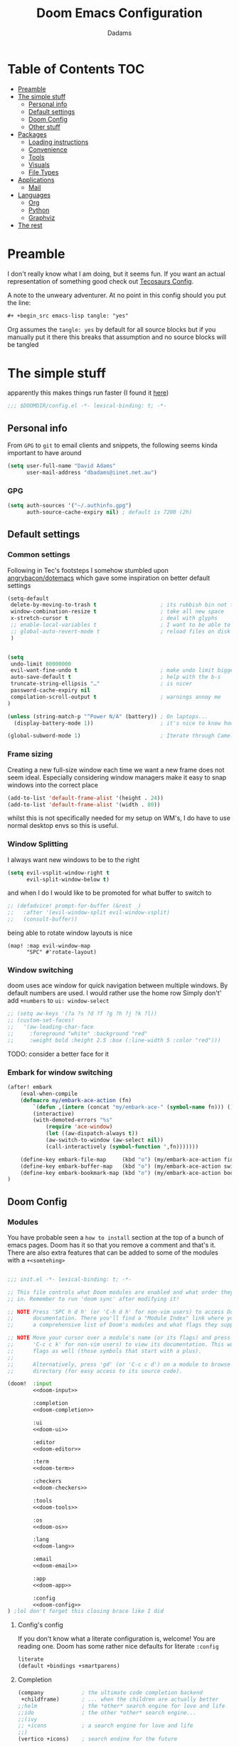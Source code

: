 #+title: Doom Emacs Configuration
#+author: Dadams

* Table of Contents :TOC:
- [[#preamble][Preamble]]
- [[#the-simple-stuff][The simple stuff]]
  - [[#personal-info][Personal info]]
  - [[#default-settings][Default settings]]
  -  [[#doom-config][Doom Config]]
  - [[#other-stuff][Other stuff]]
- [[#packages][Packages]]
  - [[#loading-instructions][Loading instructions]]
  - [[#convenience][Convenience]]
  - [[#tools][Tools]]
  - [[#visuals][Visuals]]
  - [[#file-types][File Types]]
- [[#applications][Applications]]
  - [[#mail][Mail]]
- [[#languages][Languages]]
  - [[#org][Org]]
  - [[#python][Python]]
  - [[#graphviz][Graphviz]]
-   [[#the-rest][The rest]]

* Preamble

I don't really know what I am doing, but it seems fun. If you want an actual representation of something good check out [[https://tecosaur.github.io/emacs-config/config.html][Tecosaurs Config]].

A note to the unweary adventurer. At no point in this config should you put the line:
#+begin_src org :tangle no
#+ +begin_src emacs-lisp tangle: "yes"
#+end_src
Org assumes the =tangle: yes= by default for all source blocks but if you manually put it there this breaks that assumption
and no source blocks will be tangled


* The simple stuff

apparently this makes things run faster (I found it [[https://nullprogram.com/blog/2016/12/22/][here]])
#+begin_src emacs-lisp
;;; $DOOMDIR/config.el -*- lexical-binding: t; -*-
#+end_src


#+begin_src shell :exports none :comments no :tangle-mode (identity #o755)
#!/usr/bin/env bash
#+end_src

** Personal info

From ~GPG~ to ~git~ to email clients and snippets, the following seems kinda important to have around
#+begin_src emacs-lisp
(setq user-full-name "David Adams"
      user-mail-address "dbadams@iinet.net.au")
#+end_src

*** GPG
#+begin_src emacs-lisp
(setq auth-sources '("~/.authinfo.gpg")
      auth-source-cache-expiry nil) ; default is 7200 (2h)
#+end_src

** Default settings

*** Common settings
Following in Tec's footsteps I somehow stumbled upon [[https://github.com/angrybacon/dotemacs/blob/master/dotemacs.org#use-better-defaults][angrybacon/dotemacs]] which gave some inspiration on better default settings

#+begin_src emacs-lisp
(setq-default
 delete-by-moving-to-trash t                    ; its rubbish bin not trash
 window-combination-resize t                    ; take all new space
 x-stretch-cursor t                             ; deal with glyphs
 ;; enable-local-variables t                    ; I want to be able to use dir-locals
 ;; global-auto-revert-mode t                   ; reload files on disk
 )


(setq
 undo-limit 80000000
 evil-want-fine-undo t                          ; make undo limit bigger
 auto-save-default t                            ; help with the b-s
 truncate-string-ellipsis "…"                   ; is nicer
 password-cache-expiry nil
 compilation-scroll-output t                    ; warnings annoy me
)

(unless (string-match-p "^Power N/A" (battery)) ; On laptops...
  (display-battery-mode 1))                     ; it's nice to know how much power you have

(global-subword-mode 1)                         ; Iterate through CamelCase words
#+end_src

***  Frame sizing

Creating a new full-size window each time we want a new frame does not seem ideal. Especially considering window managers
make it easy to snap windows into the correct place

#+begin_src emacs-lisp
(add-to-list 'default-frame-alist '(height . 24))
(add-to-list 'default-frame-alist '(width . 80))
#+end_src

whilst this is not specifically needed for my setup on WM's, I do have to use normal desktop envs so this is useful.


***  Window Splitting

I always want new windows to be to the right

#+begin_src emacs-lisp
(setq evil-vsplit-window-right t
      evil-split-window-below t)
#+end_src
and when I do I would like to be promoted for what buffer to switch to


#+begin_src emacs-lisp
;; (defadvice! prompt-for-buffer (&rest _)
;;   :after '(evil-window-split evil-window-vsplit)
;;   (consult-buffer))
#+end_src

being able to rotate window layouts is nice
#+begin_src elisp
(map! :map evil-window-map
      "SPC" #'rotate-layout)
#+end_src


*** Window switching
doom uses ace window for quick navigation between multiple windows.
By default numbers are used. I would rather use the home row
Simply don't' add src_elisp{+numbers} to src_elisp{ui: window-select}
#+begin_src emacs-lisp
;; (setq aw-keys '(?a ?s ?d ?f ?g ?h ?j ?k ?l))
;; (custom-set-faces!
;;   '(aw-leading-char-face
;;     :foreground "white" :background "red"
;;     :weight bold :height 2.5 :box (:line-width 5 :color "red")))
#+end_src
TODO: consider a better face for it
*** Embark for window switching
#+begin_src emacs-lisp
(after! embark
    (eval-when-compile
    (defmacro my/embark-ace-action (fn)
        `(defun ,(intern (concat "my/embark-ace-" (symbol-name fn))) ()
        (interactive)
        (with-demoted-errors "%s"
            (require 'ace-window)
            (let ((aw-dispatch-always t))
            (aw-switch-to-window (aw-select nil))
            (call-interactively (symbol-function ',fn)))))))

    (define-key embark-file-map     (kbd "o") (my/embark-ace-action find-file))
    (define-key embark-buffer-map   (kbd "o") (my/embark-ace-action switch-to-buffer))
    (define-key embark-bookmark-map (kbd "o") (my/embark-ace-action bookmark-jump))
)
#+end_src

**  Doom Config

*** Modules
:PROPERTIES:
:header-args:emacs-lisp: :tangle no
:END:
You have probable seen a ~how to install~ section at the top of a bunch of emacs pages. Doom has it so that you remove a comment
and that's it. There are also extra features that can be added to some of the modules with a =+<somtehing>=

#+begin_src emacs-lisp :tangle "init.el" :noweb no-export :comments no

;;; init.el -*- lexical-binding: t; -*-

;; This file controls what Doom modules are enabled and what order they load
;; in. Remember to run 'doom sync' after modifying it!

;; NOTE Press 'SPC h d h' (or 'C-h d h' for non-vim users) to access Doom's
;;      documentation. There you'll find a "Module Index" link where you'll find
;;      a comprehensive list of Doom's modules and what flags they support.

;; NOTE Move your cursor over a module's name (or its flags) and press 'K' (or
;;      'C-c c k' for non-vim users) to view its documentation. This works on
;;      flags as well (those symbols that start with a plus).
;;
;;      Alternatively, press 'gd' (or 'C-c c d') on a module to browse its
;;      directory (for easy access to its source code).

(doom!  :input
        <<doom-input>>

        :completion
        <<doom-completion>>

        :ui
        <<doom-ui>>

        :editor
        <<doom-editor>>

        :term
        <<doom-term>>

        :checkers
        <<doom-checkers>>

        :tools
        <<doom-tools>>

        :os
        <<doom-os>>

        :lang
        <<doom-lang>>

        :email
        <<doom-email>>

        :app
        <<doom-app>>

        :config
        <<doom-config>>
) ;lol don't forget this closing brace like I did
#+end_src

**** Config's config

If you don't know what a literate configuration is, welcome! You are reading one.
Doom has some rather nice defaults for literate src_elisp{:config}
#+name: doom-config
#+begin_src emacs-lisp
literate
(default +bindings +smartparens)
#+end_src

**** Completion

#+name: doom-completion
#+begin_src emacs-lisp
(company            ; the ultimate code completion backend
 +childframe)       ; ... when the children are actually better
;;helm              ; the *other* search engine for love and life
;;ido               ; the other *other* search engine...
;;(ivy
;; +icons           ; a search engine for love and life
;;)
(vertico +icons)    ; search endine for the future
#+end_src

**** General UI

Some are doom specific whilst others are nice quality of life improvements

#+name: doom-ui
#+begin_src emacs-lisp
;;deft                 ; notational velocity for Emacs
doom                   ; what makes DOOM look the way it does
doom-dashboard         ; a nifty splash screen for Emacs
doom-quit              ; DOOM quit-message prompts when you quit Emacs
(emoji +unicode)       ; 🙂
hl-todo                ; highlight TODO/FIXME/NOTE/DEPRECATED/HACK/
;;hydra                ; quick documentation for related commands
;;indent-guides        ; highlighted indent columns
(ligatures +extra)     ; ligatures and symbols to make your code pretty again
minimap                ; show a map of the code on the side
modeline               ; snazzy, Atom-inspired modeline, plus API
nav-flash              ; blink cursor line after big
;;neotree              ; a project drawer, like NERDTree for vim
ophints                ; highlight the region an operation acts on
(popup +defaults +all) ; tame sudden yet inevitable temporary windows
tabs                   ; a tab bar for Emacs and prettyer tabs
treemacs               ; a project drawer, like neotree but cooler
unicode                ; extended unicode support for various languages
vc-gutter              ; vcs diff in the fringe
vi-tilde-fringe        ; fringe tildes to mark beyond EOB
window-select          ; visually switch windows
workspaces             ; tab emulation, persistence & separate workspaces
zen                    ; distraction-free coding or writing
#+end_src

**** Editor things

#+name: doom-editor
#+begin_src emacs-lisp
(evil +everywhere)     ; come to the dark side, we have cookies
file-templates         ; auto-snippets for empty files
fold                   ; (nigh) universal code folding
(format +onsave)       ; automated
;;god                  ; run Emacs commands without modifier keys
;;lispy                ; vim for lisp, for people who don't like vim
multiple-cursors       ; editing in many places at once
;;objed                ; text object editing for the innocent
;;parinfer             ; turn lisp into python, sort of
;;rotate-text          ; cycle region at point between text candidates
snippets               ; my elves. They type so I don't have to
;;word-wrap            ; soft wrapping with language-aware indent

:emacs
(dired +icons)         ; making dired pretty [functional]
electric               ; smarter, keyword-based electric-indent
(ibuffer +icons)       ; interactive buffer management
undo                   ; persistent, smarter undo for your inevitable mistakes
vc                     ; version-control and Emacs, sitting in a tree
#+end_src

**** Terminals

whilst vterm is the best terminal emulator inside emacs currently, it is the most painful thing to compile (with
the exception of maybe pdftools). As such having alternatives can be useful

#+name: doom-term
#+begin_src emacs-lisp
eshell            ; the elisp shell that works everywhere
;;shell           ; simple shell REPL for Emacs
;;term            ; basic terminal emulator for Emacs
vterm             ; the best terminal emulation in Emacs
#+end_src

**** Checkers

not much to be said. spell-fu seems good but the interfaces are not as nice
grammar would be much better if it offered suggestions on how to improve things (well specifically writegood mode)
#+name: doom-checkers
#+begin_src emacs-lisp
syntax              ; tasing you for every semicolon you forget
(:if (executable-find "aspell") (spell +flyspell +aspell +everywhere)) ; tasing you for misspelling mispelling
grammar           ; tasing grammar mistake every you make
#+end_src


**** Other stuff

despite the name herein lies some of the things that make emacs worth using.

#+name: doom-tools
#+begin_src emacs-lisp
ansible
;;biblio        ; Writes a PhD for you (citation needed)
(debugger +lsp) ; FIXME stepping through code, to help you add bugs
;;direnv        ; be direct about your environment
;;docker        ; port everything to containers
editorconfig    ; let someone else argue about tabs vs spaces
;;ein           ; tame Jupyter notebooks with emacs
(eval +overlay) ; run code, run (also, repls)
;;gist          ; interacting with github gists
lookup          ; navigate your code and its documentation
lsp             ; M-x vscode
;;macos         ; MacOS-specific commands
(magit +forge)  ; a git porcelain for Emacs
make            ; run make tasks from Emacs
;;pass          ; password manager for nerds
pdf             ; pdf enhancements
;;prodigy       ; FIXME managing external services & code builders
rgb             ; creating color strings
;;taskrunner    ; taskrunner for all your projects
;;terraform     ; infrastructure as code
;;tmux          ; an API for interacting with tmux
tree-sitter     ; syntax and parsing, sitting in a tree...
upload          ; map local to remote projects via ssh/ftp
#+end_src
#+name: doom-os
#+begin_src emacs-lisp
(:if IS-MAC macos)  ; improve compatibility with macOS
tty                 ; improve the terminal Emacs experience
#+end_src


**** Languages

#+name: doom-lang
#+begin_src emacs-lisp
;;agda              ; types of types of types of types...
;;beancount         ; mind the GAAP
(cc +lsp)           ; C > C++ == 1
;;clojure           ; java with a lisp
;;common-lisp       ; if you've seen one lisp, you've seen them all
;;coq               ; proofs-as-programs
;;crystal           ; ruby at the speed of c
;;csharp            ; unity, .NET, and mono shenanigans
;;data              ; config/data formats
;;(dart +flutter)   ; paint ui and not much else
;;dhall
;;elixir            ; erlang done right
;;elm               ; care for a cup of TEA?
emacs-lisp          ; drown in parentheses
;;erlang            ; an elegant language for a more civilized age
;;ess               ; emacs speaks statistics
;;factor
;;faust             ; dsp, but you get to keep your soul
(fortran +lsp)      ; in FORTRAN, GOD is REAL (unless declared INTEGER)
;;fsharp            ; ML stands for Microsoft's Language
;;fstar             ; (dependent) types and (monadic) effects and Z3
;;gdscript          ; the language you waited for
;;(go +lsp)         ; the hipster dialect
;;(graphql +lsp)    ; Give queries a REST
;;(haskell +lsp)    ; a language that's lazier than I am
;;hy                ; readability of scheme w/ speed of python
;;idris             ; a language you can depend on
(json
 +lsp
 +tree-sitter)      ; At least it ain't XML
(java
 +lsp
 +tree-sitter)      ; the poster child for carpal tunnel syndrome
(javascript +lsp)   ; all(hope(abandon(ye(who(enter(here))))))
(julia +lsp)        ; a better, faster MATLAB
;;kotlin            ; a better, slicker Java(Script)
latex               ; writing papers in Emacs has never been so fun
;;lean              ; for folks with too much to prove
;;ledger            ; be audit you can be
;;lua               ; one-based indices? one-based indices
(markdown +grip)    ; writing docs for people to ignore
;;nim               ; python + lisp at the speed of c
;;nix               ; I hereby declare "nix geht mehr!"
;;ocaml             ; an objective camel
(org
 +pretty
 +pandoc
 +present
 +roam2
 +gnuplot
 +dragndrop
 +jupyter)          ; organize your plain life in plain text
;;php               ; perl's insecure younger brother
;;plantuml          ; diagrams for confusing people more
;;purescript        ; javascript, but functional
(python
 +lsp
 +pyright
 +conda
 +cython)           ; beautiful is better than ugly
;;qt                ; the 'cutest' gui framework ever
;;racket            ; a DSL for DSLs
;;raku              ; the artist formerly known as perl6
;;rest              ; Emacs as a REST client
;;rst               ; ReST in peace
;;(ruby +rails)     ; 1.step {|i| p "Ruby is #{i.even? ? 'love' : 'life'}"}
;;rust              ; Fe2O3.unwrap().unwrap().unwrap().unwrap()
;;scala             ; java, but good
;;(scheme +guile)   ; a fully conniving family of lisps
(sh +lsp)           ; she sells {ba,z,fi}sh shells on the C xor
;;sml
;;solidity          ; do you need a blockchain? No.
;;swift             ; who asked for emoji variables?
;;terra             ; Earth and Moon in alignment for performance.
web                 ; the tubes
(yaml +lsp)         ; JSON, but readable
;;zig               ; C, but simpler
#+end_src


**** Bring it all in

A constant work in progress. But trying to understand it does teach you a bunch.

#+name: doom-email
#+begin_src emacs-lisp
(:if (executable-find "mu") (mu4e +gmail))
;;notmuch
;;(wanderlust +gmail)
#+end_src

there are other things to consider as well
#+name: doom-app
#+begin_src emacs-lisp
;;calendar          ; A dated approach to timetabling
;;emms              ; Multimedia in Emacs is music to my ears
everywhere          ; *leave* Emacs!? You must be joking
irc                 ; how neckbeards socialize
;;(rss +org)        ; emacs as an RSS reader
;;twitter           ; twitter client https://twitter.com/vnought
#+end_src


**** Input

Whilst I could probably do japanese it would be a struggle so lets not
TODO: due to a bug in async tangle we don't include this
#+begin_src emacs-lisp :tangle no
;;bidi                       ; (tfel ot) thgir etirw uoy gnipleh
;;chinese
;;japanese
;;layout                     ; auie,ctsrnm is the superior home row
#+end_src

*** General Visual

**** Fonts

I am a big fan of 'Fira Code'. Font sizes do need some fiddling to get it all right.
#+begin_src emacs-lisp
(setq doom-font (font-spec :family "Fira Code Nerd Font" :size 16)
      doom-big-font (font-spec :family "Fira Code Nerd Font" :size 24)
      doom-variable-pitch-font (font-spec :family "Overpass" :size 24)
      doom-unicode-font (font-spec :family "JuliaMono")
      doom-serif-font (font-spec :family "IBM Plex Mono" :weight 'light)
      )

#+end_src

***** Missing Fonts

Warning about missing fonts is a bit of a problem especially if you are coming to a new system.
The following code (once again shamelessly ripped from Tec) makes it slightly more nice.
#+name: detect-missing-fonts
#+begin_src emacs-lisp :tangle no
(defvar required-fonts      '("Fira Code*" "Overpass" "JuliaMono" "IBM Plex Mono" "Merriweather" "Alegreya"))

(defvar available-fonts
  (delete-dups (or (font-family-list)
                   (split-string (shell-command-to-string "fc-list : family")
                                 "[,\n]"))))

(defvar missing-fonts
  (delq nil (mapcar
             (lambda (font)
               (unless (delq nil (mapcar (lambda (f)
                                           (string-match-p (format "^%s$" font) f))
                                         available-fonts))
                 font))
             required-fonts)))

(if missing-fonts
    (pp-to-string
     `(unless noninteractive
        (add-hook! 'doom-init-ui-hook
          (run-at-time nil nil
                       (lambda ()
                         (message "%s missing the following fonts: %s"
                                  (propertize "Warning!" 'face '(bold warning))
                                  (mapconcat (lambda (font)
                                               (propertize font 'face 'font-lock-variable-name-face))
                                             ',missing-fonts
                                             ", "))
                         (sleep-for 0.5))))))
  ";; No missing fonts detected")
#+end_src

#+begin_src emacs-lisp :noweb no-export
<<detect-missing-fonts()>>
#+end_src
***** Fixing icons

Some icons such as       (should see a windows icon, up down arrows a clock and a calendar not rain clouds a rain drop or stars) can appear to be incorrect depending on what font doom uses for unicode rendering.
This can make things difficult if you are working on something that renders them differently.
#+begin_src emacs-lisp
    (setq doom-unicode-font (font-spec :family "Fira Code Nerd Font"))
#+end_src

**** Theme and modeline

I like the softer look of Nord and use it in a number of other places. There are some disadvantages like weird comments
but overall its nice.

#+begin_src emacs-lisp
(setq doom-theme 'doom-nord)
#+end_src

I use linux on all my systems so I don't need to be told that =LF UTF-8= is my file encoding all the time
 #+begin_src emacs-lisp
(defun doom-modeline-conditional-buffer-encoding ()
"We expect the encoding to be LF UTF-8, so only show the modeline when this is not the case"
(setq-local doom-modeline-buffer-encoding
(unless (and (memq (plist-get (coding-system-plist buffer-file-coding-system) :category)
                    '(coding-category-undecided coding-category-utf-8))
            (not (memq (coding-system-eol-type buffer-file-coding-system) '(1 2))))
t)))

(add-hook 'after-change-major-mode-hook #'doom-modeline-conditional-buffer-encoding)
 #+end_src

there are also a few other nice things I like
 #+begin_src elisp
(setq doom-modeline-minor-modes nil)
(setq doom-modeline-enable-word-count t) ; super nice in visual mode
(setq doom-modeline-persp-name t) ; I want to know where I am
 #+end_src



** Other stuff
*** Allow babel execution in CLI actions
In this config I sometimes generate code to include in my config.
This works nicely, but for it to work with =doom sync= et. al. I need to make sure
that Org doesn't try to confirm that I want to allow evaluation (I do!).

Thankfully Doom supports =$DOOMDIR/cli.el= file which is sourced every time a CLI
command is run, so we can just enable evaluation by setting
~org-confirm-babel-evaluate~ to ~nil~ there.
While we're at it, we should silence ~org-babel-execute-src-block~ to
avoid polluting the output.

#+begin_src emacs-lisp :tangle cli.el :comments no
;;; cli.el -*- lexical-binding: t; -*-
(setq org-confirm-babel-evaluate nil)

(defun doom-shut-up-a (orig-fn &rest args)
  (quiet! (apply orig-fn args)))

(advice-add 'org-babel-execute-src-block :around #'doom-shut-up-a)
#+end_src

*** Line numbers

I literally cannot function without relative lines numbers
#+begin_src emacs-lisp
(setq display-line-numbers-type 'relative)
#+end_src

*** Buffer names

Why not take advantage of icons for the default buffer
#+begin_src emacs-lisp
(setq doom-fallback-buffer-name "► Doom"
+doom-dashboard-name "► Doom")

#+end_src

*** Splash screen

re-occurring pain point as this is the first thing that you see when you open emacs. Finding both the right image at the right size and colour is difficult.
At the moment it is simple but I have bigger plans

#+begin_src emacs-lisp
(defvar fancy-splash-image-template
  (expand-file-name "misc/splash-images/blackhole-lines.svg" doom-private-dir)
  "Default template svg used for the splash image, with substitutions from ")
(defvar fancy-splash-image-nil
  (expand-file-name "misc/splash-images/transparent-pixel.png" doom-private-dir)
  "An image to use at minimum size, usually a transparent pixel")

(setq fancy-splash-sizes
      `((:height 700 :min-height 70 :padding (0 . 2) :template ,(expand-file-name "misc/splash-images/blackhole-lines-0.svg" doom-private-dir))
        (:height 500 :min-height 50 :padding (1 . 2) :template ,(expand-file-name "misc/splash-images/blackhole-lines-0.svg" doom-private-dir))
        (:height 440 :min-height 42 :padding (1 . 4) :template ,(expand-file-name "misc/splash-images/blackhole-lines-0.svg" doom-private-dir))
        (:height 400 :min-height 38 :padding (1 . 4) :template ,(expand-file-name "misc/splash-images/blackhole-lines-1.svg" doom-private-dir))
        (:height 350 :min-height 36 :padding (1 . 3) :template ,(expand-file-name "misc/splash-images/blackhole-lines-2.svg" doom-private-dir))
        (:height 300 :min-height 34 :padding (1 . 3) :template ,(expand-file-name "misc/splash-images/blackhole-lines-3.svg" doom-private-dir))
        (:height 250 :min-height 32 :padding (1 . 2) :template ,(expand-file-name "misc/splash-images/blackhole-lines-4.svg" doom-private-dir))
        (:height 200 :min-height 30 :padding (1 . 2) :template ,(expand-file-name "misc/splash-images/blackhole-lines-5.svg" doom-private-dir))
        (:height 100 :min-height 24 :padding (1 . 2) :template ,(expand-file-name "misc/splash-images/emacs-e-template.svg" doom-private-dir))
        (:height 0   :min-height 0  :padding (0 . 0) :file ,fancy-splash-image-nil)))
        ;; "list of plists with the following properties
        ;; :height the height of the image
        ;; :min-height minimum `frame-height' for image
        ;; :padding `+doom-dashboard-banner-padding' to apply
        ;; :template non-default template file
        ;; :file file to use instead of template")

(defvar fancy-splash-template-colours
  '(("$colour1" . keywords) ("$colour2" . type) ("$colour3" . warning) ("$colour4" . base8))
  "list of colour-replacement alists of the form (\"$placeholder\" . 'theme-colour) which applied the template")

(unless (file-exists-p (expand-file-name "theme-splashes" doom-cache-dir))
  (make-directory (expand-file-name "theme-splashes" doom-cache-dir) t))

(defun fancy-splash-filename (theme-name height)
  (expand-file-name (concat (file-name-as-directory "theme-splashes")
                            theme-name
                            "-" (number-to-string height) ".svg")
                    doom-cache-dir))

(defun fancy-splash-clear-cache ()
  "Delete all cached fancy splash images"
  (interactive)
  (delete-directory (expand-file-name "theme-splashes" doom-cache-dir) t)
  (message "Cache cleared!"))

(defun fancy-splash-generate-image (template height)
  "Read TEMPLATE and create an image if HEIGHT with colour substitutions as
   described by `fancy-splash-template-colours' for the current theme"
  (with-temp-buffer
    (insert-file-contents template)
    (re-search-forward "$height" nil t)
    (replace-match (number-to-string height) nil nil)
    (dolist (substitution fancy-splash-template-colours)
      (goto-char (point-min))
      (while (re-search-forward (car substitution) nil t)
        (replace-match (doom-color (cdr substitution)) nil nil)))
    (write-region nil nil
                  (fancy-splash-filename (symbol-name doom-theme) height) nil nil)))

(defun fancy-splash-generate-images ()
  "Perform `fancy-splash-generate-image' in bulk"
  (dolist (size fancy-splash-sizes)
    (unless (plist-get size :file)
      (fancy-splash-generate-image (or (plist-get size :file)
                                       (plist-get size :template)
                                       fancy-splash-image-template)
                                   (plist-get size :height)))))

(defun ensure-theme-splash-images-exist (&optional height)
  (unless (file-exists-p (fancy-splash-filename
                          (symbol-name doom-theme)
                          (or height
                              (plist-get (car fancy-splash-sizes) :height))))
    (fancy-splash-generate-images)))

(defun get-appropriate-splash ()
  (let ((height (frame-height)))
    (cl-some (lambda (size) (when (>= height (plist-get size :min-height)) size))
             fancy-splash-sizes)))

(setq fancy-splash-last-size nil)
(setq fancy-splash-last-theme nil)
(defun set-appropriate-splash (&rest _)
  (let ((appropriate-image (get-appropriate-splash)))
    (unless (and (equal appropriate-image fancy-splash-last-size)
                 (equal doom-theme fancy-splash-last-theme)))
    (unless (plist-get appropriate-image :file)
      (ensure-theme-splash-images-exist (plist-get appropriate-image :height)))
    (setq fancy-splash-image
          (or (plist-get appropriate-image :file)
              (fancy-splash-filename (symbol-name doom-theme) (plist-get appropriate-image :height))))
    (setq +doom-dashboard-banner-padding (plist-get appropriate-image :padding))
    (setq fancy-splash-last-size appropriate-image)
    (setq fancy-splash-last-theme doom-theme)
    (+doom-dashboard-reload)))

(add-hook 'window-size-change-functions #'set-appropriate-splash)
(add-hook 'doom-load-theme-hook #'set-appropriate-splash)
#+end_src
*** Systemd daemon

for a lot of things it makes sense to run emacs as a daemon. Especially mail.
#+name: emacsclient service
#+begin_src systemd :tangle ~/.config/systemd/user/emacs.service :mkdirp yes
[Unit]
Description=Emacs text editor
Documentation=info:emacs man:emacs(1) https://gnu.org/software/emacs/

[Service]
Type=forking
ExecStart=sh -c 'emacs --daemon && emacsclient -c --eval "(delete-frame)"'
ExecStop=/usr/bin/emacsclient --no-wait --eval "(progn (setq kill-emacs-hook nil) (kill emacs))"
Environment=COLORTERM=truecolor
Restart=on-failure

[Install]
WantedBy=default.target
#+end_src

which is then enabled by
#+begin_src shell :tangle (if (string= "enabled\n" (shell-command-to-string "systemctl --user is-enabled emacs.service")) "no" "setup.sh")
systemctl --user enable emacs.service
#+end_src

So to enable =mu4e= when actually running the daemon. Unfortunate that =circle= also cannot be started at this time.
Also make sure to switch to the dashboard.

#+name: daemon initialisation
#+begin_src emacs-lisp (if not((executable-find "mu")) ":tangle no")
(defun greedily-do-daemon-setup ()
  (require 'org)
  (when (require 'mu4e nil t)
    (setq mu4e-confirm-quit t)
    (setq +mu4e-lock-greedy t)
    (setq +mu4e-lock-relaxed t)
    (when (+mu4e-lock-available t)
      (mu4e--start)))
  (when (require 'elfeed nil t)
    (run-at-time nil (* 8 60 60) #'elfeed-update)))

(when (daemonp)
  (add-hook 'emacs-startup-hook #'greedily-do-daemon-setup)
  (add-hook! 'server-after-make-frame-hook
    (unless (string-match-p "\\*draft\\|\\*stdin\\|emacs-everywhere" (buffer-name))
      (switch-to-buffer +doom-dashboard-name))))
#+end_src


*** Full screen

The majority of screens that I work on are 1080p so having emacs full screen by default is nice for them.
Should I switch to higher resolution displays this will likely become system dependent.
#+begin_src emacs-lisp
;; auto fullscreen
;; (if (eq initial-window-system 'x)                 ; if started by emacs command or desktop file
;;     (toggle-frame-maximized)
;;   (toggle-frame-fullscreen))
#+end_src
#TODO: make this work with wayland


*** Dashboard quick actions

There are only a few things I do on the dashboard. So why not make them quicker and save keystrokes

#+begin_src emacs-lisp
(defun +doom-dashboard-setup-modified-keymap ()
  (setq +doom-dashboard-mode-map (make-sparse-keymap))
  (map! :map +doom-dashboard-mode-map
        :desc "Find file" :ne "f" #'find-file
        :desc "Recent files" :ne "r" #'consult-recent-file
        :desc "Config dir" :ne "C" #'doom/open-private-config
        :desc "Open config.org" :ne "c" (cmd! (find-file (expand-file-name "config.org" doom-private-dir)))
        :desc "Open dotfile" :ne "." (cmd! (doom-project-find-file "~/.config/"))
        :desc "Notes (roam)" :ne "n" #'org-roam-node-find
        :desc "Switch buffer" :ne "b" #'+vertico/switch-workspace-buffer
        :desc "Switch buffers (all)" :ne "B" #'consult-buffer
        :desc "IBuffer" :ne "i" #'ibuffer
        :desc "Open Project" :ne "p" #'projectile-switch-project
        :desc "Open Mail" :ne "m" #'mu4e
        :desc "Set theme" :ne "t" #'consult-theme
        :desc "Quit" :ne "Q" #'save-buffers-kill-terminal
        :desc "Show keybindings" :ne "h" (cmd! (which-key-show-keymap '+doom-dashboard-mode-map))))

(add-transient-hook! #'+doom-dashboard-mode (+doom-dashboard-setup-modified-keymap))
(add-transient-hook! #'+doom-dashboard-mode :append (+doom-dashboard-setup-modified-keymap))
(add-hook! 'doom-init-ui-hook :append (+doom-dashboard-setup-modified-keymap))
#+end_src

leader for =d= is currently unbound so why not?
#+begin_src emacs-lisp
(map! :leader :desc "Dashboard" "d" #'+doom-dashboard/open)
#+end_src
*** Emacs Client Wrapper
I do make use of emacs as a terminal emulator from time to time.

By having this as a script instead of aliases we get a few advantages:
+ accepting stdin by putting in a temp file
+ guessing that =tty= is a good idea when ~$DISPLAY~ is unset
+ makes =emacsclient= instances non blocking

#+name: e
#+begin_src shell :tangle ~/.local/bin/e :mkdirp yes :tangle-mode (identity #o755) :comments no
#!/usr/bin/env bash
force_tty=false
force_wait=false
stdin_mode=""

args=()

while :; do
    case "$1" in
        -t | -nw | --tty)
            force_tty=true
            shift ;;
        -w | --wait)
            force_wait=true
            shift ;;
        -m | --mode)
            stdin_mode=" ($2-mode)"
            shift 2 ;;
        -h | --help)
            echo -e "\033[1mUsage: e [-t] [-m MODE] [OPTIONS] FILE [-]\033[0m

Emacs client convenience wrapper.

\033[1mOptions:\033[0m
\033[0;34m-h, --help\033[0m            Show this message
\033[0;34m-t, -nw, --tty\033[0m        Force terminal mode
\033[0;34m-w, --wait\033[0m            Don't supply \033[0;34m--no-wait\033[0m to graphical emacsclient
\033[0;34m-\033[0m                     Take \033[0;33mstdin\033[0m (when last argument)
\033[0;34m-m MODE, --mode MODE\033[0m  Mode to open \033[0;33mstdin\033[0m with

Run \033[0;32memacsclient --help\033[0m to see help for the emacsclient."
            exit 0 ;;
        --*=*)
            set -- "$@" "${1%%=*}" "${1#*=}"
            shift ;;
        ,*)
            if [ "$#" = 0 ]; then
                break; fi
            args+=("$1")
            shift ;;
    esac
done

if [ ! "${#args[*]}" = 0 ] && [ "${args[-1]}" = "-" ]; then
    unset 'args[-1]'
    TMP="$(mktemp /tmp/emacsstdin-XXX)"
    cat > "$TMP"
    args+=(--eval "(let ((b (generate-new-buffer \"*stdin*\"))) (switch-to-buffer b) (insert-file-contents \"$TMP\") (delete-file \"$TMP\")${stdin_mode})")
fi

if [ -z "$DISPLAY" ] || $force_tty; then
    # detect terminals with sneaky 24-bit support
    if { [ "$COLORTERM" = truecolor ] || [ "$COLORTERM" = 24bit ]; } \
        && [ "$(tput colors 2>/dev/null)" -lt 257 ]; then
        if echo "$TERM" | grep -q "^\w\+-[0-9]"; then
            termstub="${TERM%%-*}"; else
            termstub="${TERM#*-}"; fi
        if infocmp "$termstub-direct" >/dev/null 2>&1; then
            TERM="$termstub-direct"; else
            TERM="xterm-direct"; fi # should be fairly safe
    fi
    emacsclient --tty -create-frame --alternate-editor="$ALTERNATE_EDITOR" "${args[@]}"
else
    if ! $force_wait; then
        args+=(--no-wait); fi
    emacsclient -create-frame --alternate-editor="$ALTERNATE_EDITOR" "${args[@]}"
fi
#+end_src

Now, to set an alias to use =e= with magit, and then for maximum laziness we can
set aliases for the terminal-forced variants.
#+begin_src shell :tangle no
alias m='e --eval "(progn (magit-status) (delete-other-windows))"'
alias mt="m -t"
alias et="e -t"
#+end_src

*** Setup Script

Doom doesn't always install everything I need so there are a few things to bring in
#+name: run-setup
#+begin_src emacs-lisp :tangle no
;; (if (file-exists-p "setup.sh")
;;     (if (string-empty-p (string-trim (with-temp-buffer (insert-file-contents "setup.sh") (buffer-string)) "#!/usr/bin/env bash"))
;;         (message ";; Setup script is empty")
;;       (message ";; Detected content in the setup script")
;;       (pp-to-string
;;        `(unless noninteractive
;;           (defun +config-run-setup ()
;;             (when (yes-or-no-p (format "%s The setup script has content. Check and run the script?"
;;                                        (propertize "Warning!" 'face '(bold warning))))
;;               (find-file (expand-file-name "setup.sh" doom-private-dir))
;;               (when (yes-or-no-p "Would you like to run this script?")
;;                 (async-shell-command "./setup.sh"))))
;;           (add-hook! 'doom-init-ui-hook
;;             (run-at-time nil nil #'+config-run-setup)))))
;;   (message ";; setup.sh did not exist during tangle. Tangle again.")
;;   (pp-to-string
;;    `(unless noninteractive
;;       (add-hook! 'doom-init-ui-hook #'+literate-tangle-async-h))))
#+end_src

#+begin_src emacs-lisp :noweb no-export
;; <<run-setup()>>
#+end_src
* Packages
** Loading instructions
:PROPERTIES:
:header-args:emacs-lisp: :tangle no
:END:

Whilst doom provides most of what you will need if you are a package developer or need to get the absolute latest thing due to features or instability
there is a nice and simple way of doing so:  the ~package!~ macro in  =packages.el=.
~doom sync~ will need to be run afterwards.
This file shouldn't be byte compiled.
#+begin_src emacs-lisp :tangle "packages.el" :comments no
;; -*- no-byte-compile: t; -*-
#+end_src


*** From MEPLA/EPLA/emacsmirror

For ~a-thing~ do:
#+begin_src emacs-lisp
(package! a-thing)
#+end_src

*** From GIT

As a reminder for me, to install something from a git repo use ~:recipe~ and documentation
can be found [[https://github.com/raxod502/straight.el#the-recipe-format][here]]:
#+begin_src emacs-lisp
(package! some-package
  :recipe (:host github :repo "username/repo"))
#+end_src

If there isn't a ~PACKAGENAME.el~ or its in a weird place use ~:files~.
#+begin_src emacs-lisp
(package! another-package
  :recipe (:host github :repo "username/repo"
           :files ("some-file.el" "src/lisp/*.el")))
#+end_SRC

*** Disable defaults

You can get rid of the defaults:
#+begin_src emacs-lisp
(package! builtin-package :disable t)
#+end_src

You can overwrite the defaults
#+begin_src emacs-lisp
(package! builtin-package :recipe (:nonrecursive t))
(package! builtin-package-2 :recipe (:repo "myfork/package"))
#+end_src

It should be noted that Doom will fill in the rest of ~:recipe~ so you don't have to!

You can even override with a specific branch:
#+begin_src emacs-lisp
(package! builtin-package :recipe (:branch "develop"))
#+end_src


** Convenience

*** Avy

Apparently this is not enabled by default and I like going to multiple places
#+begin_src emacs-lisp
(setq avy-all-windows 'all-frames)
#+end_src

*** Evil-escape

Evil escape is disabled in ~vterm-mode~ by default. I dislike this so I will keep
all the defaults excepting it.
#+begin_src emacs-lisp
(setq evil-escape-excluded-major-modes '(neotree-mode treemacs-mode))
#+end_src

*** Ligatures


Ligature's are still an issue for me. Especially python. So I have done a bit of a blanket ignore
till I figure out what I want
#+begin_src emacs-lisp
(setq +ligatures-extras-in-modes '(elisp-mode org-mode))
(setq +ligatures-in-modes '(not special-mode comint-mode eshell-mode term-mode vterm-mode Info-mode python-mode))
#+end_src

*** Rotate (window management)

The =rotate= package just adds the ability to rotate window layouts, but that
sounds nice to me.

#+begin_src emacs-lisp :tangle packages.el
(package! rotate :pin "4e9ac3ff800880bd9b705794ef0f7c99d72900a6")
#+end_src

*** Which-key

I don't know why this is not enabled by default, but I like being able to navigate multiple pages.
Especially if I have looked it up with =SPC h b t=.
#+begin_src emacs-lisp
(setq which-key-use-C-h-commands 't)
#+end_src

*** vterm

I like to use tmux inside vterm and use vim bindings for navigating panes and windows.
This simply disables the global =C-h= for help.
#+begin_src emacs-lisp
(map! :after vterm
        :map vterm-mode-map
        "C-a" #'vterm-send-C-a
        "C-h" #'vterm-send-C-h)
#+end_src

** Tools


*** Very Large files

title is self explanatory. Why not chunk files?
#+begin_src emacs-lisp
;; (package! vlf :recipe (:host github :repo "m00natic/vlfi" :files ("*.el"))
;;   :pin "cc02f2533782d6b9b628cec7e2dcf25b2d05a27c" :disable t)
#+end_src
as it is something I use infrequently I don't want it to delay start up
#+begin_src emacs-lisp
;; (use-package! vlf-setup
;;   :defer-incrementally vlf-tune vlf-base vlf-write vlf-search vlf-occur vlf-follow vlf-ediff vlf)
#+end_src

*** Eros

#+begin_quote
 =:tools eval=
#+end_quote

Provides amazing inline evaluation of ~elisp~ using =gr= and =gR=.
Another gem from Tec's config is to make this look better
#+begin_src emacs-lisp
(setq eros-eval-result-prefix "⟹ ") ; default =>
#+end_src

*** Evil

#+begin_quote
=:editor evil=
#+end_quote

Doom's configuration of evil is reasonable and pragmatic.
However everyone has some personal preferences.
#+begin_src emacs-lisp
(after! evil
  (setq evil-ex-substitute-global t     ; I like my s/../.. to by global by default
        evil-kill-on-visual-paste nil)) ; Don't put overwritten text in the kill ring
#+end_src

*** Magit

automated commit templates seem nice to me
#+begin_src emacs-lisp
(defvar +magit-project-commit-templates-alist nil
  "Alist of toplevel dirs and template strings/functions.")
(after! magit
  (defun +magit-fill-in-commit-template ()
    "Insert template from `+magit-fill-in-commit-template' if applicable."
    (when-let ((template (and (save-excursion (goto-char (point-min)) (string-match-p "\\`\\s-*$" (thing-at-point 'line)))
                              (cdr (assoc (file-name-base (directory-file-name (magit-toplevel)))
                                          +magit-project-commit-templates-alist)))))
      (goto-char (point-min))
      (insert (if (stringp template) template (funcall template)))
      (goto-char (point-min))
      (end-of-line)))
  (add-hook 'git-commit-setup-hook #'+magit-fill-in-commit-template 90)
                )

(after! magit
(add-to-list '+magit-project-commit-templates-alist (cons "first" (lambda () (insert (magit-get-current-branch) ": "))))
  )
#+end_src

TODO: handle automated setup
I have yet to find something I want to change about magit. Maybe magit delta can be put to use.
#+begin_src emacs-lisp

(after! magit
  (magit-delta-mode +1))

; Fix dumb thing of magit not finding delta
(after! magit-delta
  (setq magit-delta-delta-executable "~/.cargo/bin/delta"))
#+end_src

*** Company

I both love and hate company. It make emacs better than any vim plugin system, but is also
the thing that is most likely going to slow down my typing experience.

#+begin_src emacs-lisp
(after! company
  (setq company-idle-delay 0.5
        company-minimum-prefix-length 3
        company-show-numbers t)
  (add-hook
   'evil-normal-state-entry-hook #'company-abort))
#+end_src

Also a good idea to improve memory:
#+begin_src emacs-lisp
(setq-default history-length 1000)
(setq-default prescient-history-length 1000)
#+end_src

**** LSP optimisation

the following can help to see if its the language server or company that is slow.
Its almost always garbage collection though.
#+begin_src emacs-lisp
(setq company-idle-delay 0.01)
#+end_src

**** Plain text defaults

Having ~Ispell~ Enabled is really useful.

#+begin_src emacs-lisp
(set-company-backend!
  '(text-mode
    markdown-mode
    gfm-mode)
  '(:seperate
    company-ispell
    company-files
    company-yasnippet))
#+end_src

**** ESS

Nothing to put here currently. Look into ~company-dabbrev-code~

*** Projectile

because it faster
#+begin_src emacs-lisp
(setq projectile-indexing-method 'native)
;; (after! projectile
;;   (dolist (project myprojects)
;;     (projectile-add-known-project project)))


;; (setq projectile-project-search-path '("~/Things/"))


#+end_src
*** Smerge
The default keybindings are not the best really, and could use some improvement.
Especially in keeping all changes.
#+begin_src emacs-lisp
(defun smerge-repeatedly ()
  "Perform smerge actions again and again"
  (interactive)
  (smerge-mode 1)
  (smerge-transient))
(after! transient
  (transient-define-prefix smerge-transient ()
    [["Move"
      ("n" "next" (lambda () (interactive) (ignore-errors (smerge-next)) (evil-scroll-line-to-center (line-number-at-pos)) (smerge-repeatedly)))
      ("p" "previous" (lambda () (interactive) (ignore-errors (smerge-prev))(evil-scroll-line-to-center (line-number-at-pos)) (smerge-repeatedly)))]
     ["Keep"
      ("b" "base" (lambda () (interactive) (ignore-errors (smerge-keep-base)) (smerge-repeatedly)))
      ("u" "upper" (lambda () (interactive) (ignore-errors (smerge-keep-upper)) (smerge-repeatedly)))
      ("l" "lower" (lambda () (interactive) (ignore-errors (smerge-keep-lower)) (smerge-repeatedly)))
      ("a" "all" (lambda () (interactive) (ignore-errors (smerge-keep-all)) (smerge-repeatedly)))
      ("RET" "current" (lambda () (interactive) (ignore-errors (smerge-keep-current)) (smerge-repeatedly)))]
     ["Diff"
      ("<" "upper/base" (lambda () (interactive) (ignore-errors (smerge-diff-base-upper)) (smerge-repeatedly)))
      ("=" "upper/lower" (lambda () (interactive) (ignore-errors (smerge-diff-upper-lower)) (smerge-repeatedly)))
      (">" "base/lower" (lambda () (interactive) (ignore-errors (smerge-diff-base-lower)) (smerge-repeatedly)))
      ("R" "refine" (lambda () (interactive) (ignore-errors (smerge-refine)) (smerge-repeatedly)))
      ("E" "ediff" (lambda () (interactive) (ignore-errors (smerge-ediff)) (smerge-repeatedly)))]
     ["Other"
      ("c" "combine" (lambda () (interactive) (ignore-errors (smerge-combine-with-next)) (smerge-repeatedly)))
      ("r" "resolve" (lambda () (interactive) (ignore-errors (smerge-resolve)) (smerge-repeatedly)))
      ("k" "kill current" (lambda () (interactive) (ignore-errors (smerge-kill-current)) (smerge-repeatedly)))
      ("q" "quit" (lambda () (interactive) (smerge-auto-leave)))]]))
#+end_src

Oh and I also want to bind this to a reasonable key.
#+begin_src emacs-lisp
(after! magit
  (map! :leader
        (:prefix-map ("g" . "git")
         "m" 'smerge-repeatedly)))
#+end_src

*** Flycheck

because the default bindings are kinda dumb so everything is now =SPC c x=
#+begin_src emacs-lisp
(after! flycheck
  (map! :leader
        (:prefix-map ("c" . "code")
         "x" flycheck-command-map)))
#+end_src

*** Ispell

SCOWL provides a nice place to get dictionaries from I would like one:

- size
    80 (huge)
- spellings
    British(-ise) and Australian
- spelling variants level
    0
- diacritics
    keep
- extra lists
    hacker, roman


**** Aspell

#+begin_src shell :tangle (if (file-expand-wildcards "/usr/lib64/aspell*/en-custom.multi") "no" "setup.sh")
cd /tmp
curl -o "aspell6-en-custom.tar.bz2" 'http://app.aspell.net/create?max_size=80&spelling=GBs&spelling=AU&max_variant=0&diacritic=keep&special=hacker&special=roman-numerals&encoding=utf-8&format=inline&download=aspell'
tar -xjf "aspell6-en-custom.tar.bz2"

cd aspell6-en-custom
./configure && make && sudo make install
#+end_src


**** Configuration

Actually set the correct spelling dictionary
#+begin_src emacs-lisp
(setq ispell-dictionary "en-custom")
#+end_src

Also having a personal dictionary that is separate from the original is useful

#+begin_src emacs-lisp
(setq ispell-personal-dictionary (expand-file-name ".ispell_personal" doom-private-dir))
#+end_src

*** YASnippet

nested snippets are good so:
#+begin_src emacs-lisp
(setq yas-triggers-in-field t)
#+end_src

*** Dirvish
A very nice extension to dired that seems significantly less buggy than =ranger.el=. However there are a few things we need to to keep things in check
#+begin_src emacs-lisp
;; (setq dirvish-mode-line-format ; it's ok to place string inside
;;    '(:left (sort file-time " " file-size symlink) :right (omit yank index)))
;; (set-popup-rule! "^ \\*Dirvish.*" :ignore t)

;;   (map! :map dirvish-mode-map
;;         :n "b" #'dirvish-goto-bookmark
;;         :n "z" #'dirvish-show-history
;;         :n "f" #'dirvish-file-info-menu
;;         :n "F" #'dirvish-toggle-fullscreen
;;         :n "l" #'dired-find-file
;;         :n "h" #'dired-up-directory
;;         :n "?" #'dirvish-dispatch
;;         :n "q" #'quit-window
;;         :localleader
;;         "h" #'dired-omit-mode)


;; (after! dirvish
;;   (push '(collapse subtree-state) dirvish-attributes)
;;   (setq dired-listing-switches
;;         "-l --almost-all --human-readable --time-style=long-iso --group-directories-first --no-group"))

#+end_src

** Visuals

*** Info Colors

Drew Adams =info+= package is really nice but having nice colours is even better.
#+begin_src emacs-lisp :tangle packages.el
(package! info-colors :pin "47ee73cc19b1049eef32c9f3e264ea7ef2aaf8a5")
#+end_src

simply hook into =info=

#+begin_src emacs-lisp
(use-package! info-colors
  :commands (info-colors-fontify-node))

(add-hook 'Info-selection-hook 'info-colors-fontify-node)
#+end_src

*** Theme magic

Themes are sometimes hard to match in terminals especially given settings. This is a way of helping this.

#+begin_src emacs-lisp :tangle packages.el
(package! theme-magic :pin "844c4311bd26ebafd4b6a1d72ddcc65d87f074e3")
#+end_src

# This operates using =pywal=, which is present in some repositories, but most
# reliably installed with =pip=.
# #+begin_src shell :eval no :tangle (if (executable-find "wal") "no" "setup.sh")
# sudo python3 -m pip install pywal
# #+end_src
Theme magic selects 8 reasonable colours to use from font faces and other data.
Unfortunately those 8 colours are used for both normal and light variants.
Fortunately =doom-themes= makes things more easy as we can use the colour utils
to generate sensible variations.

#+begin_src emacs-lisp
(use-package! theme-magic
  :commands theme-magic-from-emacs
  :config
  (defadvice! theme-magic--auto-extract-16-doom-colors ()
    :override #'theme-magic--auto-extract-16-colors
    (list
     (face-attribute 'default :background)
     (doom-color 'error)
     (doom-color 'success)
     (doom-color 'type)
     (doom-color 'keywords)
     (doom-color 'constants)
     (doom-color 'functions)
     (face-attribute 'default :foreground)
     (face-attribute 'shadow :foreground)
     (doom-blend 'base8 'error 0.1)
     (doom-blend 'base8 'success 0.1)
     (doom-blend 'base8 'type 0.1)
     (doom-blend 'base8 'keywords 0.1)
     (doom-blend 'base8 'constants 0.1)
     (doom-blend 'base8 'functions 0.1)
     (face-attribute 'default :foreground))))
#+end_src
*** Emojify

Sometimes the emoji is used over the actual character when we really want the actual character. Espeically in org mode and vterm.
#+begin_src emacs-lisp
(defvar emojify-disabled-emojis
  '(;; Org
    "◼" "☑" "☸" "⚙" "⏩" "⏪" "⬆" "⬇" "❓"
    ;; Terminal powerline
    "✔"
    ;; Box drawing
    "▶" "◀"
    ;; I just want to see this as text
    "©" "™")
  "Characters that should never be affected by `emojify-mode'.")


(defadvice! emojify-delete-from-data ()
  "Ensure `emojify-disabled-emojis' don't appear in `emojify-emojis'."
  :after #'emojify-set-emoji-data
  (dolist (emoji emojify-disabled-emojis)
    (remhash emoji emojify-emojis)))
#+end_src


*** Magit Delta
magit's diff highlighting is already so much better than most git programs. However
=delta= is another step up. Here be some rudimentary configuration
TODO: add system installation for delta

#+begin_src emacs-lisp :tangle packages.el
(package! magit-delta)
#+end_src
its currently not enabled as a module flag in doom so we need to do it ourself
#+begin_src emacs-lisp
(after! magit
  (magit-delta-mode +1))
(setq
    magit-delta-default-dark-theme "Nord"
    magit-delta-default-light-theme "OneHalfLight")
#+end_src


** File Types

*** Systemd
#+begin_src emacs-lisp :tangle packages.el
(package! systemd)
#+end_src

#+begin_src emacs-lisp
(use-package! systemd
  :defer t)
#+end_src

* Applications

** Mail
*** Fetching
install giomap notify
#+begin_src shell :eval no :tangle (if (and (executable-find "mu") (not (executable-find "goimapnotify"))) "setup.sh" "no")
go get -u gitlab.com/shackra/goimapnotify
ln -s ~/.local/share/go/bin/goimapnotify ~/.local/bin/
#+end_src

**** Rebuild mail index whilst using mu4e
#+begin_src emacs-lisp :noweb-ref mu4e-conf
(defvar mu4e-reindex-request-file "/tmp/mu_reindex_now"
  "Location of the reindex request, signaled by existance")
(defvar mu4e-reindex-request-min-seperation 5.0
  "Don't refresh again until this many second have elapsed.
Prevents a series of redisplays from being called (when set to an appropriate value)")

(defvar mu4e-reindex-request--file-watcher nil)
(defvar mu4e-reindex-request--file-just-deleted nil)
(defvar mu4e-reindex-request--last-time 0)

(defun mu4e-reindex-request--add-watcher ()
  (setq mu4e-reindex-request--file-just-deleted nil)
  (setq mu4e-reindex-request--file-watcher
        (file-notify-add-watch mu4e-reindex-request-file
                               '(change)
                               #'mu4e-file-reindex-request)))

(defadvice! mu4e-stop-watching-for-reindex-request ()
  :after #'mu4e--server-kill
  (if mu4e-reindex-request--file-watcher
      (file-notify-rm-watch mu4e-reindex-request--file-watcher)))

(defadvice! mu4e-watch-for-reindex-request ()
  :after #'mu4e--server-start
  (mu4e-stop-watching-for-reindex-request)
  (when (file-exists-p mu4e-reindex-request-file)
    (delete-file mu4e-reindex-request-file))
  (mu4e-reindex-request--add-watcher))

(defun mu4e-file-reindex-request (event)
  "Act based on the existance of `mu4e-reindex-request-file'"
  (if mu4e-reindex-request--file-just-deleted
      (mu4e-reindex-request--add-watcher)
    (when (equal (nth 1 event) 'created)
      (delete-file mu4e-reindex-request-file)
      (setq mu4e-reindex-request--file-just-deleted t)
      (mu4e-reindex-maybe t))))

(defun mu4e-reindex-maybe (&optional new-request)
  "Run `mu4e--server-index' if it's been more than
`mu4e-reindex-request-min-seperation'seconds since the last request,"
  (let ((time-since-last-request (- (float-time)
                                    mu4e-reindex-request--last-time)))
    (when new-request
      (setq mu4e-reindex-request--last-time (float-time)))
    (if (> time-since-last-request mu4e-reindex-request-min-seperation)
        (mu4e--server-index nil t)
      (when new-request
        (run-at-time (* 1.1 mu4e-reindex-request-min-seperation) nil
                     #'mu4e-reindex-maybe)))))
#+end_src

**** Config Conversions
***** mbsync to imapnotify

When run without flags this will perform the following actions
+ Read, and parse [[file:~/.mbsyncrc][~/.mbsyncrc]], specifically recognising the following properties
  - ~IMAPAccount~
  - ~Host~
  - ~Port~
  - ~User~
  - ~Password~
  - ~PassCmd~
  - ~Patterns~
+ Call ~mbsync --list ACCOUNT~, and filter results according to ~Patterns~
+ Construct a imapnotify config for each account, with the following hooks
  - onNewMail :: src_shell{mbsync --pull ACCOUNT:MAILBOX}
  - onNewMailPost :: src_shell{if mu index --lazy-check; then test -f /tmp/mu_reindex_now && rm /tmp/mu_reindex_now; else touch /tmp/mu_reindex_now; fi}
+ Compare accounts list to previous accounts, enable/disable the relevant
  systemd services, called with the ~--now~ flag (start/stop services as well)

This script also supports the following flags
+ ~--status~ to get the status of the relevant systemd services supports =active=,
  =failing=, and =disabled=
+ ~--enable~ to enable all relevant systemd services
+ ~--disable~ to disable all relevant systemd services
#+begin_src python :tangle misc/mbsync-imapnotify.py :shebang "#!/usr/bin/env python3"
from pathlib import Path
import json
import re
import shutil
import subprocess
import sys
import fnmatch

mbsyncFile = Path("~/.mbsyncrc").expanduser()

imapnotifyConfigFolder = Path("~/.config/imapnotify/").expanduser()
imapnotifyConfigFolder.mkdir(exist_ok=True)
imapnotifyConfigFilename = "notify.conf"

imapnotifyDefault = {
    "host": "",
    "port": 993,
    "tls": True,
    "tlsOptions": {"rejectUnauthorized": True},
    "onNewMail": "",
    "onNewMailPost": "if mu index --lazy-check; then test -f /tmp/mu_reindex_now && rm /tmp/mu_reindex_now; else touch /tmp/mu_reindex_now; fi",
}


def stripQuotes(string):
    if string[0] == '"' and string[-1] == '"':
        return string[1:-1].replace('\\"', '"')


mbsyncInotifyMapping = {
    "Host": (str, "host"),
    "Port": (int, "port"),
    "User": (str, "username"),
    "Password": (str, "password"),
    "PassCmd": (stripQuotes, "passwordCmd"),
    "Patterns": (str, "_patterns"),
}

oldAccounts = [d.name for d in imapnotifyConfigFolder.iterdir() if d.is_dir()]

currentAccount = ""
currentAccountData = {}

successfulAdditions = []


def processLine(line):
    newAcc = re.match(r"^IMAPAccount ([^#]+)", line)

    linecontent = re.sub(r"(^|[^\\])#.*", "", line).split(" ", 1)
    if len(linecontent) != 2:
        return

    parameter, value = linecontent

    if parameter == "IMAPAccount":
        if currentAccountNumber > 0:
            finaliseAccount()
        newAccount(value)
    elif parameter in mbsyncInotifyMapping.keys():
        parser, key = mbsyncInotifyMapping[parameter]
        currentAccountData[key] = parser(value)
    elif parameter == "Channel":
        currentAccountData["onNewMail"] = f"mbsync --pull --new {value}:'%s'"


def newAccount(name):
    global currentAccountNumber
    global currentAccount
    global currentAccountData
    currentAccountNumber += 1
    currentAccount = name
    currentAccountData = {}
    print(f"\n\033[1;32m{currentAccountNumber}\033[0;32m - {name}\033[0;37m")


def accountToFoldername(name):
    return re.sub(r"[^A-Za-z0-9]", "", name)


def finaliseAccount():
    if currentAccountNumber == 0:
        return

    global currentAccountData
    try:
        currentAccountData["boxes"] = getMailBoxes(currentAccount)
    except subprocess.CalledProcessError as e:
        print(
            f"\033[1;31mError:\033[0;31m failed to fetch mailboxes (skipping): "
            + f"`{' '.join(e.cmd)}' returned code {e.returncode}\033[0;37m"
        )
        return
    except subprocess.TimeoutExpired as e:
        print(
            f"\033[1;31mError:\033[0;31m failed to fetch mailboxes (skipping): "
            + f"`{' '.join(e.cmd)}' timed out after {e.timeout:.2f} seconds\033[0;37m"
        )
        return

    if "_patterns" in currentAccountData:
        currentAccountData["boxes"] = applyPatternFilter(
            currentAccountData["_patterns"], currentAccountData["boxes"]
        )

    # strip not-to-be-exported data
    currentAccountData = {
        k: currentAccountData[k] for k in currentAccountData if k[0] != "_"
    }

    parametersSet = currentAccountData.keys()
    currentAccountData = {**imapnotifyDefault, **currentAccountData}
    for key, val in currentAccountData.items():
        valColor = "\033[0;33m" if key in parametersSet else "\033[0;37m"
        print(f"  \033[1;37m{key:<13} {valColor}{val}\033[0;37m")

    if (
            len(currentAccountData["boxes"]) > 15
            and "@gmail.com" in currentAccountData["username"]
    ):
        print(
            "  \033[1;31mWarning:\033[0;31m Gmail raises an error when more than"
            + "\033[1;31m15\033[0;31m simultanious connections are attempted."
            + "\n           You are attempting to monitor "
            + f"\033[1;31m{len(currentAccountData['boxes'])}\033[0;31m mailboxes.\033[0;37m"
        )

    configFile = (
        imapnotifyConfigFolder
        / accountToFoldername(currentAccount)
        / imapnotifyConfigFilename
    )
    configFile.parent.mkdir(exist_ok=True)

    json.dump(currentAccountData, open(configFile, "w"), indent=2)
    print(f" \033[0;35mConfig generated and saved to {configFile}\033[0;37m")

    global successfulAdditions
    successfulAdditions.append(accountToFoldername(currentAccount))


def getMailBoxes(account):
    boxes = subprocess.run(
        ["mbsync", "--list", account], check=True, stdout=subprocess.PIPE, timeout=10.0
    )
    return boxes.stdout.decode("utf-8").strip().split("\n")


def applyPatternFilter(pattern, mailboxes):
    patternRegexs = getPatternRegexes(pattern)
    return [m for m in mailboxes if testPatternRegexs(patternRegexs, m)]


def getPatternRegexes(pattern):
    def addGlob(b):
        blobs.append(b.replace('\\"', '"'))
        return ""

    blobs = []
    pattern = re.sub(r' ?"([^"]+)"', lambda m: addGlob(m.groups()[0]), pattern)
    blobs.extend(pattern.split(" "))
    blobs = [
        (-1, fnmatch.translate(b[1::])) if b[0] == "!" else (1, fnmatch.translate(b))
        for b in blobs
    ]
    return blobs


def testPatternRegexs(regexCond, case):
    for factor, regex in regexCond:
        if factor * bool(re.match(regex, case)) < 0:
            return False
    return True


def processSystemdServices():
    keptAccounts = [acc for acc in successfulAdditions if acc in oldAccounts]
    freshAccounts = [acc for acc in successfulAdditions if acc not in oldAccounts]
    staleAccounts = [acc for acc in oldAccounts if acc not in successfulAdditions]

    if keptAccounts:
        print(f"\033[1;34m{len(keptAccounts)}\033[0;34m kept accounts:\033[0;37m")
        restartAccountSystemdServices(keptAccounts)

    if freshAccounts:
        print(f"\033[1;32m{len(freshAccounts)}\033[0;32m new accounts:\033[0;37m")
        enableAccountSystemdServices(freshAccounts)
    else:
        print(f"\033[0;32mNo new accounts.\033[0;37m")

    notActuallyEnabledAccounts = [
        acc for acc in successfulAdditions if not getAccountServiceState(acc)["enabled"]
    ]
    if notActuallyEnabledAccounts:
        print(
            f"\033[1;32m{len(notActuallyEnabledAccounts)}\033[0;32m accounts need re-enabling:\033[0;37m"
        )
        enableAccountSystemdServices(notActuallyEnabledAccounts)

    if staleAccounts:
        print(f"\033[1;33m{len(staleAccounts)}\033[0;33m removed accounts:\033[0;37m")
        disableAccountSystemdServices(staleAccounts)
    else:
        print(f"\033[0;33mNo removed accounts.\033[0;37m")


def enableAccountSystemdServices(accounts):
    for account in accounts:
        print(f" \033[0;32m - \033[1;37m{account:<18}", end="\033[0;37m", flush=True)
        if setSystemdServiceState(
                "enable", f"goimapnotify@{accountToFoldername(account)}.service"
        ):
            print("\033[1;32m enabled")


def disableAccountSystemdServices(accounts):
    for account in accounts:
        print(f" \033[0;33m - \033[1;37m{account:<18}", end="\033[0;37m", flush=True)
        if setSystemdServiceState(
                "disable", f"goimapnotify@{accountToFoldername(account)}.service"
        ):
            print("\033[1;33m disabled")


def restartAccountSystemdServices(accounts):
    for account in accounts:
        print(f" \033[0;34m - \033[1;37m{account:<18}", end="\033[0;37m", flush=True)
        if setSystemdServiceState(
                "restart", f"goimapnotify@{accountToFoldername(account)}.service"
        ):
            print("\033[1;34m restarted")


def setSystemdServiceState(state, service):
    try:
        enabler = subprocess.run(
            ["systemctl", "--user", state, service, "--now"],
            check=True,
            stderr=subprocess.DEVNULL,
            timeout=5.0,
        )
        return True
    except subprocess.CalledProcessError as e:
        print(
            f" \033[1;31mfailed\033[0;31m to {state}, `{' '.join(e.cmd)}'"
            + f"returned code {e.returncode}\033[0;37m"
        )
    except subprocess.TimeoutExpired as e:
        print(f" \033[1;31mtimed out after {e.timeout:.2f} seconds\033[0;37m")
        return False


def getAccountServiceState(account):
    return {
        state: bool(
            1
            - subprocess.run(
                [
                    "systemctl",
                    "--user",
                    f"is-{state}",
                    "--quiet",
                    f"goimapnotify@{accountToFoldername(account)}.service",
                ],
                stderr=subprocess.DEVNULL,
            ).returncode
        )
        for state in ("enabled", "active", "failing")
    }


def getAccountServiceStates(accounts):
    for account in accounts:
        enabled, active, failing = getAccountServiceState(account).values()
        print(f"  - \033[1;37m{account:<18}\033[0;37m ", end="", flush=True)
        if not enabled:
            print("\033[1;33mdisabled\033[0;37m")
        elif active:
            print("\033[1;32mactive\033[0;37m")
        elif failing:
            print("\033[1;31mfailing\033[0;37m")
        else:
            print("\033[1;35min an unrecognised state\033[0;37m")


if len(sys.argv) > 1:
    if sys.argv[1]   in ["-e", "--enable"]:
        enableAccountSystemdServices(oldAccounts)
        exit()
    elif sys.argv[1] in ["-d", "--disable"]:
        disableAccountSystemdServices(oldAccounts)
        exit()
    elif sys.argv[1] in ["-r", "--restart"]:
        restartAccountSystemdServices(oldAccounts)
        exit()
    elif sys.argv[1] in ["-s", "--status"]:
        getAccountServiceStates(oldAccounts)
        exit()
    elif sys.argv[1] in ["-h", "--help"]:
        print("""\033[1;37mMbsync to IMAP Notify config generator.\033[0;37m

Usage: mbsync-imapnotify [options]

Options:
    -e, --enable       enable all services
    -d, --disable      disable all services
    -r, --restart      restart all services
    -s, --status       fetch the status for all services
    -h, --help         show this help
""", end='')
        exit()
    else:
        print(f"\033[0;31mFlag {sys.argv[1]} not recognised, try --help\033[0;37m")
        exit()


mbsyncData = open(mbsyncFile, "r").read()

currentAccountNumber = 0

totalAccounts = len(re.findall(r"^IMAPAccount", mbsyncData, re.M))


def main():
    print("\033[1;34m:: MbSync to Go IMAP notify config file creator ::\033[0;37m")

    shutil.rmtree(imapnotifyConfigFolder)
    imapnotifyConfigFolder.mkdir(exist_ok=False)
    print("\033[1;30mImap Notify config dir purged\033[0;37m")

    print(f"Identified \033[1;32m{totalAccounts}\033[0;32m accounts.\033[0;37m")

    for line in mbsyncData.split("\n"):
        processLine(line)

    finaliseAccount()

    print(
        f"\nConfig files generated for \033[1;36m{len(successfulAdditions)}\033[0;36m"
        + f" out of \033[1;36m{totalAccounts}\033[0;37m accounts.\n"
    )

    processSystemdServices()


if __name__ == "__main__":
    main()
#+end_src


As long as the =mbsyncrc= file exists, this is as easy as running
#+begin_src shell :tangle (if (and (executable-find "mu") (not (file-exists-p "~/.config/imapnotify"))) "setup.sh" "no")
~/.config/doom/misc/mbsync-imapnotify.py
#+end_src
***** mbsync to msmtp

#+begin_src python :tangle misc/mbsync-msmtp.py :shebang "#!/usr/bin/env python3"
from pathlib import Path
from dataclasses import dataclass, asdict
from typing import List
import json
import shutil
import os


mbsyncFile = Path("~/.mbsyncrc").expanduser()
msmtpFile = Path("~/.msmtprc").expanduser()
default_port = 587
field_map = {
    "name": "account",
    "host": "host",
    "port": "port",
    "from_address": "from",
    "user": "user",
    "password_expression": "passwordeval",
}

msmtpDefaults = {
    "defaults": "",
    "auth": "on",
    "tls": "on",
    "tls_trust_file": "/etc/ssl/certs/ca-certificates.crt",
    "logfile" :"~/.msmtp.log",
}

def export_defaults(defaults):
    return "\n".join(f"{field:<20}{value}" for field,value in msmtpDefaults.items())

@dataclass(init=False)
class MsmtpAccount:
    name: str = ""
    host: str = ""
    port: int = 0
    from_address: str = ""
    user: str = ""
    password_expression: str = ""

    def export(self):
        return "\n".join([f"{field_map[field]:<20}{value}" for field,value in asdict(self).items()])


accounts: List[MsmtpAccount] = []

def parse_mbsync_file():
    cur = None
    with open(mbsyncFile, "r") as f:
        for line in f:
            if(line.startswith("IMAPAccount")):
                accounts.append(cur)
                cur= MsmtpAccount()
                cur.name = line.strip().split()[1]
                cur.port = default_port
            if(line.startswith("Host")):
                cur.host = line.strip().split()[1].replace("imap", "smtp")
            if(line.startswith("User")):
                cur.from_address = line.strip().split()[1]
                cur.user = cur.from_address.split("@")[0]
            if(line.startswith("PassCmd")):
                cur.password_expression = " ".join(line.strip().split()[1:])
    accounts.append(cur)

def write_file():
    with open(msmtpFile, "w") as f:
        f.write(export_defaults(msmtpDefaults)+"\n\n")
        for acct in accounts:
            if(acct != None):
                f.write(acct.export()+"\n\n")
        f.write(f"account default : {accounts[1].name}")

def main():
    print("\033[1;34m:: MbSync to msmtp config file creator ::\033[0;37m")

    shutil.move(msmtpFile, msmtpFile.with_suffix(".old"))
    print("\033[1;30msmtp config file moved to .msmtprc.old\033[0;37m")

    parse_mbsync_file()
    write_file()
    print("\033[1;34m Complete \033[0;37m")


if __name__ == "__main__":
    main()

#+end_src
**** Systemd Services
A template service file so we can enable a unit per-account.
#+begin_src systemd :tangle ~/.config/systemd/user/goimapnotify@.service
[Unit]
Description=IMAP notifier using IDLE, golang version.
ConditionPathExists=%h/.config/imapnotify/%I/notify.conf
After=network.target

[Service]
ExecStart=/usr/bin/goimapnotify -conf %h/.config/imapnotify/%I/notify.conf
Restart=always
RestartSec=30

[Install]
WantedBy=default.target
#+end_src

Enabling the service is actually taken care of by that python script.

#+begin_src systemd :tangle (if (executable-find "mu") "~/.config/systemd/user/mbsync.timer" "no")
[Unit]
Description=call mbsync on all accounts every 5 minutes
ConditionPathExists=%h/.mbsyncrc

[Timer]
OnBootSec=5m
OnUnitInactiveSec=5m

[Install]
WantedBy=default.target
#+end_src

#+begin_src systemd :tangle (if (executable-find "mu") "~/.config/systemd/user/mbsync.service" "no")
[Unit]
Description=mbsync service, sync all mail
Documentation=man:mbsync(1)
ConditionPathExists=%h/.mbsyncrc

[Service]
Type=oneshot
ExecStart=/usr/bin/mbsync -c %h/.mbsyncrc --all

[Install]
WantedBy=mail.target
#+end_src

Enabling (and starting) this is as simple as
#+begin_src shell :tangle (if (or (not (executable-find "mu")) (string= "enabled\n" (shell-command-to-string "systemctl --user is-enabled mbsync.timer"))) "no" "setup.sh")
systemctl --user enable mbsync.timer --now
#+end_src


#TODO: put something in setup script to deal with this and put in right place

its a bit buggy tbh
#+begin_src systemd :tangle (if (executable-find "mu") "~/.config/systemd/user/mbsync-resume.service" "no")
[Unit]
Description=sync mail after resume
Documentation=man:mbsync(1)
Requires=network-online.target
After=network-online.target suspend.target

[Service]
Type=simple
# Environment="HOME=/home/dadams"
ExecStartPre=/bin/sleep 10
User=dadams
ExecStart=/usr/bin/mbsync -c /home/dadams/.mbsyncrc --all

[Install]
WantedBy=suspend.target
#+end_src

*** Indexing

Enabling (and starting) this is as simple as
#+begin_src shell :tangle (if (or (not (executable-find "mu")) (string= "enabled\n" (shell-command-to-string "systemctl --user is-enabled mbsync.timer"))) "no" "setup.sh")
systemctl --user enable mbsync.timer --now
#+end_src
*** Sending
*** Mu4e
This is here because of some weird ass property drawer errors
#+begin_src emacs-lisp :noweb no-export :noweb-prefix no
(after! mu4e
  <<mu4e-conf>>)
#+end_src

**** Viewing Mail
:PROPERTIES:
:header-args:emacs-lisp: :tangle no :noweb-ref mu4e-conf
:END:

Browser good for rendering not good for email applications.

To account for the increase width of each flag character, and make perform a
few more visual tweaks, we'll tweak the headers a bit

#+begin_src emacs-lisp
(setq mu4e-headers-fields
      '((:flags . 6)
        (:account-stripe . 2)
        (:from-or-to . 25)
        (:folder . 10)
        (:recipnum . 2)
        (:subject . 80)
        (:human-date . 8))
      +mu4e-min-header-frame-width 142
      mu4e-headers-date-format "%d/%m/%y"
      mu4e-headers-time-format "⧖ %H:%M"
      mu4e-headers-results-limit 1000
      mu4e-index-cleanup t)

(add-to-list 'mu4e-bookmarks
             '(:name "Yesterday's messages" :query "date:2d..1d" :key ?y) t)

(defvar +mu4e-header--folder-colors nil)
(appendq! mu4e-header-info-custom
          '((:folder .
             (:name "Folder" :shortname "Folder" :help "Lowest level folder" :function
              (lambda (msg)
                (+mu4e-colorize-str
                 (replace-regexp-in-string "\\`.*/" "" (mu4e-message-field msg :maildir))
                 '+mu4e-header--folder-colors))))))
#+end_src
We'll also use a nicer alert icon or not
#+begin_src emacs-lisp
;; (setq mu4e-alert-icon "/usr/share/icons/Papirus/64x64/apps/evolution.svg")
#+end_src
**** Contexts
:PROPERTIES:
:header-args:emacs-lisp: :tangle no :noweb-ref mu4e-conf
:END:

These be important
#+begin_src emacs-lisp
(setq mu4e-context-policy 'pick-first)
(setq mu4e-compose-context-policy 'always-ask)
(load! "private/email.el")
#+end_src

**** Sending Mail
:PROPERTIES:
:header-args:emacs-lisp: tangle: no :noweb-ref mu4e-conf
:END:
Let's send emails too.
#+begin_src emacs-lisp
(setq sendmail-program "/usr/bin/msmtp"
      send-mail-function #'smtpmail-send-it
      message-sendmail-f-is-evil t
      message-sendmail-extra-arguments '("--read-envelope-from"); , "--read-recipients")
      message-send-mail-function #'message-send-mail-with-sendmail)
#+end_src

We also want to define ~mu4e-compose-from-mailto~.

#+begin_src emacs-lisp
(defun mu4e-compose-from-mailto (mailto-string &optional quit-frame-after)
  (require 'mu4e)
  (unless mu4e~server-props (mu4e t) (sleep-for 0.1))
  (let* ((mailto (message-parse-mailto-url mailto-string))
         (to (cdr (assoc "To" mailto)))
         (subject (or (cdr (assoc "Subject" mailto)) ""))
         (body (cdr (assoc "Body" mailto)))
         (headers (-filter (lambda (spec) (not (-contains-p '("To" "Subject" "Body") (car spec)))) mailto)))
    (when-let ((mu4e-main (get-buffer mu4e-main-buffer-name)))
      (switch-to-buffer mu4e-main))
    (mu4e~compose-mail to subject headers)
    (when body
      (goto-char (point-min))
      (if (eq major-mode 'org-msg-edit-mode)
          (org-msg-goto-body)
        (mu4e-compose-goto-bottom))
      (insert body))
    (goto-char (point-min))
    (cond ((null to) (search-forward "To: "))
          ((string= "" subject) (search-forward "Subject: "))
          (t (if (eq major-mode 'org-msg-edit-mode)
                 (org-msg-goto-body)
               (mu4e-compose-goto-bottom))))
    (font-lock-ensure)
    (when evil-normal-state-minor-mode
      (evil-append 1))
    (when quit-frame-after
      (add-hook 'kill-buffer-hook
                `(lambda ()
                   (when (eq (selected-frame) ,(selected-frame))
                     (delete-frame)))))))
#+end_src

It would also be nice to change the name pre-filled in =From:= when drafting.
#+begin_src emacs-lisp
(defvar mu4e-from-name "David"
  "Name used in \"From:\" template.")
(defadvice! mu4e~draft-from-construct-renamed (orig-fn)
  "Wrap `mu4e~draft-from-construct-renamed' to change the name."
  :around #'mu4e~draft-from-construct
  (let ((user-full-name mu4e-from-name))
    (funcall orig-fn)))
#+end_src

We can also use this a signature,

#+begin_src emacs-lisp
(setq message-signature mu4e-from-name)
#+end_src

**** some visual improvements
:PROPERTIES:
:header-args:emacs-lisp: :tangle no :noweb-ref mu4e-conf
:END:

just makes the icons slightly better for unicode fonts
#+begin_src emacs-lisp
  (cl-flet* ((make-help-button (text help-echo)
                               (with-temp-buffer
                                 (insert-text-button text
                                                     'help-echo help-echo
                                                     'mouse-face nil)
                                 (buffer-string)))
             (make-help-button-cons (text1 text2 help-echo)
                                    (cons (make-help-button text1 help-echo)
                                          (make-help-button text2 help-echo))))
    (setq mu4e-headers-threaded-label
          (make-help-button-cons "T" (concat " " (all-the-icons-octicon "git-branch" :v-adjust 0.05))
                                 "Thread view")
          mu4e-headers-related-label
          (make-help-button-cons "R" (concat " " (all-the-icons-material "link" :v-adjust -0.1))
                                 "Showing related emails")
          mu4e-headers-full-label
          (make-help-button-cons "F" (concat " " (all-the-icons-material "disc_full"))
                                 "Search is full!")))
#+end_src

*** Notifications
the main version of mu4e alert is kinda broken which is a shame. Need to keep an
eye on [[https://github.com/iqbalansari/mu4e-alert/issues/40][main issue]]. Untill then at least this fork is *slightly* less broken
#+begin_src emacs-lisp :tangle "packages.el"
(package! mu4e-alert
 :recipe (:host github :repo "xzz53/mu4e-alert"))
#+end_src

* Languages


** Org

The beginning of a great journey

#+begin_src elisp :noweb no-export :noweb-prefix no 
(after! org
  <<org-conf>>
)
#+end_src

*** Basic configuration
#+begin_src emacs-lisp
(setq org-directory "~/Org/")
(setq org-agenda-files '("~/Org/experiments.org"
                         "~/Org/mylife.org"
                         "~/Org/birthday.org"))
(setq org-deadline-past-days 14)
(setq org-agenda-start-with-log-mode t)
(setq org-log-done t)
(setq org-log-reschedule t)
(setq org-log-into-drawer t)
(setq org-enforce-todo-dependencies t)
(setq org-track-ordered-property-with-tag t) ;; make it more visible that things are ordered
(setq org-refile-allow-creating-parent-nodes t)
;; (setq org-archive-location "~/Org/Archive.org::datetree/* Finished Tasks")

  (setq org-refile-targets
    '(("Archive.org" :maxlevel . 1)
      ("mylife.org" :maxlevel . 1)
      ("~/Org/work/todo.org" :maxlevel . 1)))

  ;; Save Org buffers after refiling!
  (advice-add 'org-refile :after 'org-save-all-org-buffers)
#+end_src

*** Config
:PROPERTIES:
:header-args:emacs-lisp: :tangle no :noweb-ref org-conf
:END:

**** Custom agenda commands
#+begin_src emacs-lisp
  (setq org-agenda-custom-commands
   '(("d" "Dashboard"
     ((agenda "" ((org-deadline-warning-days 7)))
      (todo "NEXT"
        ((org-agenda-overriding-header "Next Tasks")))
      (tags-todo "agenda/ACTIVE" ((org-agenda-overriding-header "Active Projects")))))

    ("n" "Next Tasks"
     ((todo "NEXT"
        ((org-agenda-overriding-header "Next Tasks")))))

    ("W" "Work Tasks" tags-todo "+work-email")

    ;; Low-effort next actions
    ("e" tags-todo "+TODO=\"TODO\"+Effort<15&+Effort>0"
     ((org-agenda-overriding-header "Low Effort Tasks")
      (org-agenda-max-todos 20)
      (org-agenda-files org-agenda-files)))

    ("w" "Workflow Status"
     ((todo "WAIT"
            ((org-agenda-overriding-header "Waiting on External")
             (org-agenda-files org-agenda-files)))
      (todo "REVIEW"
            ((org-agenda-overriding-header "In Review")
             (org-agenda-files org-agenda-files)))
      (todo "PLAN"
            ((org-agenda-overriding-header "In Planning")
             (org-agenda-todo-list-sublevels nil)
             (org-agenda-files org-agenda-files)))
      (todo "BACKLOG"
            ((org-agenda-overriding-header "Project Backlog")
             (org-agenda-todo-list-sublevels nil)
             (org-agenda-files org-agenda-files)))
      (todo "READY"
            ((org-agenda-overriding-header "Ready for Work")
             (org-agenda-files org-agenda-files)))
      (todo "ACTIVE"
            ((org-agenda-overriding-header "Active Projects")
             (org-agenda-files org-agenda-files)))
      (todo "COMPLETED"
            ((org-agenda-overriding-header "Completed Projects")
             (org-agenda-files org-agenda-files)))
      (todo "CANC"
            ((org-agenda-overriding-header "Cancelled Projects")
             (org-agenda-files org-agenda-files)))))))

#+end_src
**** Todo Keywords

#+begin_src emacs-lisp
  (setq org-todo-keywords
        '((sequence
           "TODO(t@/!)"       ; A task that needs doing & is ready to do
           "PROJ(p)"       ; A project, which usually contains other tasks
           "LOOP(r)"       ; A recurring task
           "STRT(s)"       ; A task that is in progress
           "WAIT(w@/!)"       ; Something external is holding up this task
           "HOLD(h)"       ; This task is paused/on hold because of me
           "IDEA(i)"       ; An unconfirmed and unapproved task or notion
           "NEXT(n@/!)"       ; Something to consider doing
           "|"
           "DONE(d@)"       ; Task successfully completed
           "CANCELLED(k)") ; Task was cancelled, aborted or is no longer applicable
          (sequence
           "[ ](T)"        ; A task that needs doing
           "[-](S)"        ; Task is in progress
           "[?](W)"        ; Task is being held up or paused
           "|"
           "[X](D)"))      ; Task was completed
          ;; (sequence
          ;;  "|"
          ;;  "OKAY(o)"
          ;;  "YES(y)"
          ;;  "NO(n)"))
        org-todo-keyword-faces
        '(("[-]"  . +org-todo-active)
          ("STRT" . +org-todo-active)
          ("[?]"  . +org-todo-onhold)
          ("WAIT" . +org-todo-onhold)
          ("HOLD" . +org-todo-onhold)
          ("PROJ" . +org-todo-project)
          ;; ("NO"   . +org-todo-cancel)
          ("CANCELLED" . +org-todo-cancel)))


  (setq org-tag-alist
    '((:startgroup)
       ; Put mutually exclusive tags here
       (:endgroup)
       ("@errand" . ?E)
       ("@home" . ?H)
       ("@work" . ?W)
       ("computer" . ?c)
       ("agenda" . ?a)
       ("planning" . ?p)
       ("publish" . ?P)
       ("batch" . ?b)
       ("note" . ?n)
       ("idea" . ?i)))
#+end_src
**** Capture Templates
a straight rip of the doom config
#+begin_src emacs-lisp
(setq org-capture-templates
'(("t" "Personal todo" entry
(file+headline +org-capture-todo-file "Inbox")
"* TODO %?\n%i:LOGBOOK:\n- Added: %U\n:END:\n\n%a" :prepend t)
("n" "Personal notes" entry
(file+headline +org-capture-notes-file "Inbox")
"* %u %?\n%i\n%a" :prepend t)
("j" "Journal" entry
(file+olp+datetree +org-capture-journal-file)
"* %U %?\n%i\n%a" :prepend t)

("w" "Web Capture" entry
(file+headline +org-capture-todo-file "Inbox")
"* %?\n:LOGBOOK:\n- Added: %U\n:END:\n\n%i\n%a" :prepend t)

;; Will use {project-root}/{todo,notes,changelog}.org, unless a
;; {todo,notes,changelog}.org file is found in a parent directory.
;; Uses the basename from `+org-capture-todo-file',
;; `+org-capture-changelog-file' and `+org-capture-notes-file'.
("p" "Templates for projects")
("pt" "Project-local todo" entry  ; {project-root}/todo.org
(file+headline +org-capture-project-todo-file "Inbox")
"* TODO %?\n%i\n%a" :prepend t)
("pn" "Project-local notes" entry  ; {project-root}/notes.org
(file+headline +org-capture-project-notes-file "Inbox")
"* %U %?\n%i\n%a" :prepend t)
("pc" "Project-local changelog" entry  ; {project-root}/changelog.org
(file+headline +org-capture-project-changelog-file "Unreleased")
"* %U %?\n%i\n%a" :prepend t)

;; Will use {org-directory}/{+org-capture-projects-file} and store
;; these under {ProjectName}/{Tasks,Notes,Changelog} headings. They
;; support `:parents' to specify what headings to put them under, e.g.
;; :parents ("Projects")
("o" "Centralized templates for projects")
("ot" "Project todo" entry
(function +org-capture-central-project-todo-file)
"* TODO %?\n %i\n %a"
:heading "Tasks"
:prepend nil)
("on" "Project notes" entry
(function +org-capture-central-project-notes-file)
"* %U %?\n %i\n %a"
:heading "Notes"
:prepend t)
("oc" "Project changelog" entry
(function +org-capture-central-project-changelog-file)
"* %U %?\n %i\n %a"
:heading "Changelog"
:prepend t)))
#+end_src
*** Roam
just set where I want things to be
#+begin_src emacs-lisp
(setq org-roam-directory "~/Roam")
#+end_src

#+begin_src emacs-lisp

(setq org-roam-capture-templates
      '(("m" "main" plain
         "%?"
         :if-new (file+head "main/${slug}.org"
                            "#+title: ${title}\n")
         :immediate-finish t
         :unnarrowed t)
        ("r" "reference" plain "%?"
         :if-new
         (file+head "reference/${title}.org" "#+title: ${title}\n")
         :immediate-finish t
         :unnarrowed t)
        ("a" "article" plain "%?"
         :if-new
         (file+head "articles/${title}.org" "#+title: ${title}\n#+filetags: :article:\n")
         :immediate-finish t
         :unnarrowed t)))
#+end_src

** Python

#+begin_src emacs-lisp
(after! conda
  (setq conda-anaconda-home (expand-file-name "/opt/miniconda3/")
        conda-env-home-directory (expand-file-name "~/.conda"))
  )
#+end_src
** Graphviz
Graphviz is a nice method of visualising simple graphs, based on plaintext
=.dot= / =.gv= files.
#+begin_src emacs-lisp :tangle packages.el
(package! graphviz-dot-mode :pin "6e96a89762760935a7dff6b18393396f6498f976")
#+end_src

#+begin_src emacs-lisp
(use-package! graphviz-dot-mode
  :commands graphviz-dot-mode
  :mode ("\\.dot\\'" . graphviz-dot-mode)
  :init
  (after! org
    (setcdr (assoc "dot" org-src-lang-modes)
            'graphviz-dot)))

(use-package! company-graphviz-dot
  :after graphviz-dot-mode)
#+end_src

*   The rest

#+begin_src emacs-lisp


(defun execute-macro-slow (&optional slot delay rand-delay)
  (interactive)
  (let ((macro (append (evil-get-register (or slot (read-char "@-")) t) nil))
        (delay (or delay 0.01))
        (rand-delay (or rand-delay 0.01)))
    (if (listp macro)
        (while macro
          (if (eq (car macro) (aref (kbd "M-x") 0)) ; Needs M-x + cmd + RET
              (let (mx-cmd)
                (while (not (eq (car mx-cmd) 'return))
                  (push (pop macro) mx-cmd))
                (execute-kbd-macro (vconcat (nreverse mx-cmd))))
            (execute-kbd-macro (vector (pop macro))))
          (sleep-for (* rand-delay (cl-random 0.5)))
          (sit-for delay))
      (message "Slot is empty/invalid."))))


#+end_src


#+begin_src emacs-lisp :tangle "packages.el" :comments no
;; -*- no-byte-compile: t; -*-
;;; $DOOMDIR/packages.el

;; To install a package with Doom you must declare them here and run 'doom sync'
;; on the command line, then restart Emacs for the changes to take effect -- or
;; use 'M-x doom/reload'.

(package! impatient-mode)
(package! ox-gfm)
(package! ztree)
;; (unpin! mu4e)

;; To install SOME-PACKAGE from MELPA, ELPA or emacsmirror:
;(package! some-package)

;; To install a package directly from a remote git repo, you must specify a
;; `:recipe'. You'll find documentation on what `:recipe' accepts here:
;; https://github.com/raxod502/straight.el#the-recipe-format
;(package! another-package
;  :recipe (:host github :repo "username/repo"))

;; If the package you are trying to install does not contain a PACKAGENAME.el
;; file, or is located in a subdirectory of the repo, you'll need to specify
;; `:files' in the `:recipe':
;(package! this-package
;  :recipe (:host github :repo "username/repo"
;           :files ("some-file.el" "src/lisp/*.el")))

;; If you'd like to disable a package included with Doom, you can do so here
;; with the `:disable' property:
;(package! builtin-package :disable t)

;; You can override the recipe of a built in package without having to specify
;; all the properties for `:recipe'. These will inherit the rest of its recipe
;; from Doom or MELPA/ELPA/Emacsmirror:
;(package! builtin-package :recipe (:nonrecursive t))
;(package! builtin-package-2 :recipe (:repo "myfork/package"))

;; Specify a `:branch' to install a package from a particular branch or tag.
;; This is required for some packages whose default branch isn't 'master' (which
;; our package manager can't deal with; see raxod502/straight.el#279)
;(package! builtin-package :recipe (:branch "develop"))

;; Use `:pin' to specify a particular commit to install.
;(package! builtin-package :pin "1a2b3c4d5e")


;; Doom's packages are pinned to a specific commit and updated from release to
;; release. The `unpin!' macro allows you to unpin single packages...
;(unpin! pinned-package)
;; ...or multiple packages
;(unpin! pinned-package another-pinned-package)
;; ...Or *all* packages (NOT RECOMMENDED; will likely break things)
;(unpin! t)
#+end_src
